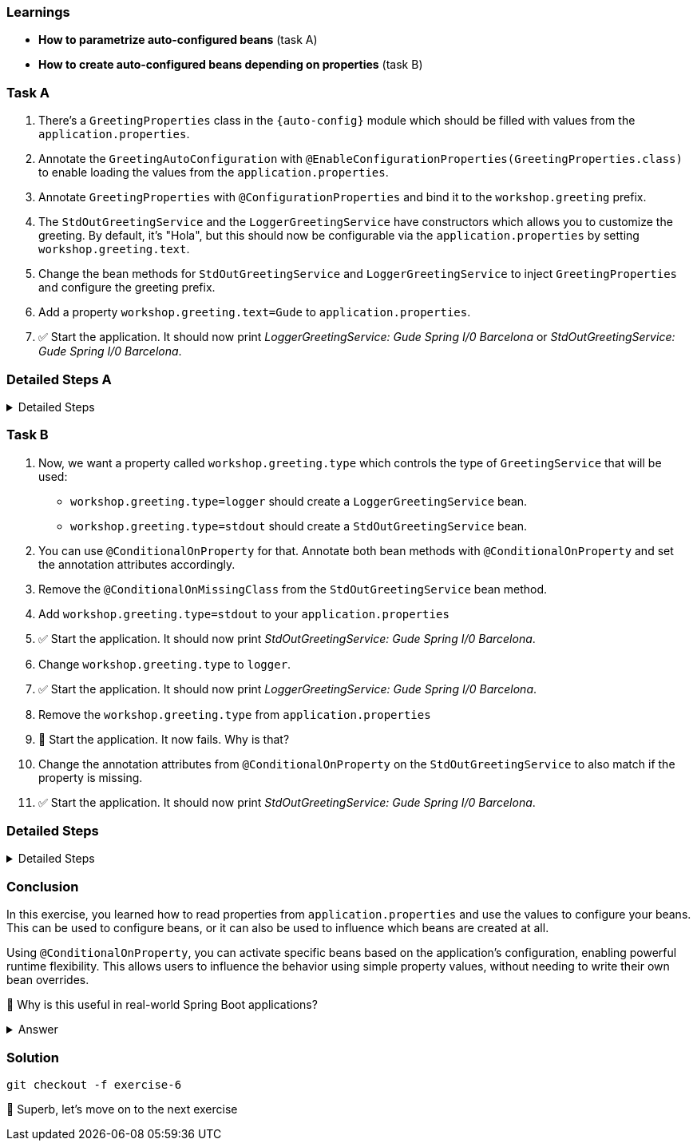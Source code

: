 // tag::main[]

=== Learnings
- **How to parametrize auto-configured beans** (task A)
- **How to create auto-configured beans depending on properties** (task B)

=== Task A

. There's a `GreetingProperties` class in the `{auto-config}` module which should be filled with values from the `application.properties`.

. Annotate the `GreetingAutoConfiguration` with `@EnableConfigurationProperties(GreetingProperties.class)` to enable loading the values from the `application.properties`.

. Annotate `GreetingProperties` with `@ConfigurationProperties` and bind it to the `workshop.greeting` prefix.

. The `StdOutGreetingService` and the `LoggerGreetingService` have constructors which allows you to customize the greeting. By default, it's "Hola", but this should now be configurable via the `application.properties` by setting `workshop.greeting.text`.

. Change the bean methods for `StdOutGreetingService` and `LoggerGreetingService` to inject `GreetingProperties` and configure the greeting prefix.

. Add a property `workshop.greeting.text=Gude` to `application.properties`.

. ✅ Start the application. It should now print _LoggerGreetingService: Gude Spring I/0 Barcelona_ or _StdOutGreetingService: Gude Spring I/0 Barcelona_.


=== Detailed Steps A


.Detailed Steps
[%collapsible]
====


. In `{auto-config}`, annotate `GreetingAutoConfiguration` with:
+
[source,java]
----
@EnableConfigurationProperties(GreetingProperties.class)
----

. In the same module open the `GreetingProperties` class and annotate it with:
+
[source,java]
----
@ConfigurationProperties(prefix = "workshop.greeting")
----

. In `GreetingAutoConfiguration`, inject `GreetingProperties` into both `GreetingService` bean methods:
+
[source,java]
----
GreetingService stdOutGreetingService(GreetingProperties properties)

GreetingService slf4jGreetingService(GreetingProperties properties)
----


. Replace the constructor calls with:
+
[source,java]
----
new StdOutGreetingService(properties.getText())

new LoggerGreetingService(properties.getText())
----

. In `application.properties` set the following:
+
[source,properties]
----
workshop.greeting.text=Gude
----

. Run the application

. ✅ You should see _LoggerGreetingService: Gude Spring I/0 Barcelona_ or _StdOutGreetingService: Gude Spring I/0 Barcelona_ now.


====


=== Task B

. Now, we want a property called `workshop.greeting.type` which controls the type of `GreetingService` that will be used:

- `workshop.greeting.type=logger` should create a `LoggerGreetingService` bean.

- `workshop.greeting.type=stdout` should create a `StdOutGreetingService` bean.

. You can use `@ConditionalOnProperty` for that. Annotate both bean methods with `@ConditionalOnProperty` and set the annotation attributes accordingly.

. Remove the `@ConditionalOnMissingClass` from the `StdOutGreetingService` bean method.

. Add `workshop.greeting.type=stdout` to your `application.properties`

. ✅ Start the application. It should now print _StdOutGreetingService: Gude Spring I/0 Barcelona_.

. Change `workshop.greeting.type` to `logger`.

. ✅ Start the application. It should now print _LoggerGreetingService: Gude Spring I/0 Barcelona_.

. Remove the `workshop.greeting.type` from `application.properties`

. 🤔 Start the application. It now fails. Why is that?

. Change the annotation attributes from `@ConditionalOnProperty` on the `StdOutGreetingService` to also match if the property is missing.

. ✅ Start the application. It should now print _StdOutGreetingService: Gude Spring I/0 Barcelona_.

=== Detailed Steps


.Detailed Steps
[%collapsible]
====

. Annotate the `StdOutGreetingService` bean method with:
+
[source,java]
----
@ConditionalOnProperty(name = "workshop.greeting.type", havingValue = "stdout")
----

. Remove the `@ConditionalOnMissingClass("com.workshop.magic.service.slf4j.LoggerGreetingService")` annotation from the `StdOutGreetingService` bean method

. Annotate the `LoggerGreetingService` bean method with:
+
[source,java]
----
@ConditionalOnProperty(name = "workshop.greeting.type", havingValue = "logger")
----

. In `application.properties` set the following:
+
[source,properties]
----
workshop.greeting.type=stdout
----

. Run the application.

. ✅ You should see: _StdOutGreetingService: Gude Spring I/0 Barcelona_

. In `application.properties` set the following:
+
[source,properties]
----
workshop.greeting.type=logger
----

. Run the application.

. ✅ You should see: _LoggerGreetingService: Gude Spring I/0 Barcelona_
+
TIP: The `LoggerGreetingService` bean will only be created if `library-slf4j` is on the classpath. If not, even `type=logger` will not work.

. Remove the `workshop.greeting.type` line and restart the app.

. Startup of the app fails, because there's no `GreetingService` available. You can use the Conditions Evaluation Report to find out why.

. Change the annotation of the `StdOutGreetingService` bean method in `GreetingAutoConfiguration` to look like this:
+
[source,java]
----
@ConditionalOnProperty(name = "workshop.greeting.type", havingValue = "stdout", matchIfMissing = true)
----

. Run the application.

. ✅ You should see: _StdOutGreetingService: Gude Spring I/0 Barcelona_
====

=== Conclusion

In this exercise, you learned how to read properties from `application.properties` and use the values to configure your beans.
This can be used to configure beans, or it can also be used to influence which beans are created at all.

Using `@ConditionalOnProperty`, you can activate specific beans based on the application's configuration, enabling powerful runtime flexibility.
This allows users to influence the behavior using simple property values, without needing to write their own bean overrides.

🤔 Why is this useful in real-world Spring Boot applications?

.Answer
[%collapsible]
====
It allows configuring beans provided through auto-configuration and changing their behavior without the need to change the bean declaration itself.
This enables teams to toggle functionality through properties, and provides sensible defaults with the ability to override them.

An example in Spring Boot would be the `management.server.port` property. If set, an additional webserver is started on the management port which provides access to actuator, etc.
A lot of beans are created in the background to make that happen, all controlled by a single user-visible property.
====

=== Solution
[source,bash]
....
git checkout -f exercise-6
....

🥳 Superb, let's move on to the next exercise
// end::main[]
